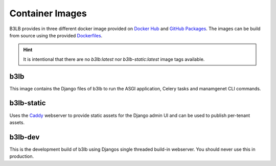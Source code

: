 Container Images
================

B3LB provides in three different docker image provided on `Docker Hub <https://hub.docker.com/search?q=b3lb&type=image>`_ and `GitHub Packages <https://github.com/orgs/DE-IBH/packages?ecosystem=docker>`_. The images can be build from source using the provided `Dockerfiles <https://github.com/DE-IBH/b3lb/tree/main/docker>`_.

.. hint::
    It is intentional that there are no `b3lb:latest` nor `b3lb-static:latest` image tags available.

b3lb
----

This image contains the Django files of b3lb to run
the ASGI application, Celery tasks and manamgenet CLI commands.

.. tab:: Docker Hub

    ::

        docker pull ibhde/b3lb:1.1.0


.. tab:: GitHub Packages

    ::

        docker pull docker.pkg.github.com/de-ibh/b3lb/b3lb:1.1.0


b3lb-static
-----------

Uses the `Caddy <https://caddyserver.com/>`_ webserver to provide static
assets for the Django admin UI and can be used to publish per-tenant assets.

.. tab:: Docker Hub

    ::

        docker pull ibhde/b3lb-static:1.1.0


.. tab:: GitHub Packages

    ::

        docker pull docker.pkg.github.com/de-ibh/b3lb/b3lb-static:1.1.0



b3lb-dev
--------
This is the development build of b3lb using Djangos single threaded build-in webserver. You should never use this in production.

.. tab:: Docker Hub

    ::

        docker pull ibhde/b3lb-dev:latest


.. tab:: GitHub Packages

    ::

        docker pull docker.pkg.github.com/de-ibh/b3lb/b3lb-dev:latest
